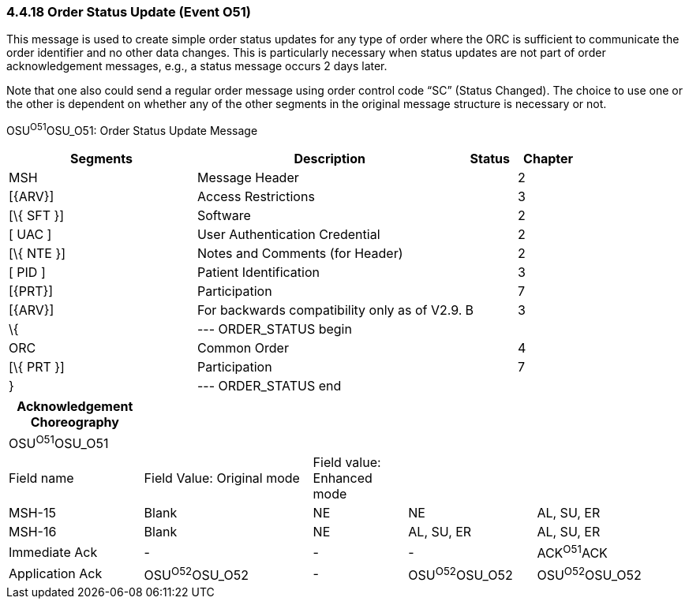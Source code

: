 === 4.4.18 Order Status Update (Event O51) 

This message is used to create simple order status updates for any type of order where the ORC is sufficient to communicate the order identifier and no other data changes. This is particularly necessary when status updates are not part of order acknowledgement messages, e.g., a status message occurs 2 days later.

Note that one also could send a regular order message using order control code “SC” (Status Changed). The choice to use one or the other is dependent on whether any of the other segments in the original message structure is necessary or not.

OSU^O51^OSU_O51: Order Status Update Message

[width="100%",cols="33%,47%,9%,11%",options="header",]
|===
|Segments |Description |Status |Chapter
|MSH |Message Header | |2
|[\{ARV}] |Access Restrictions | |3
|[\{ SFT }] |Software | |2
|[ UAC ] |User Authentication Credential | |2
|[\{ NTE }] |Notes and Comments (for Header) | |2
|[ PID ] |Patient Identification | |3
|[\{PRT}] |Participation | |7
|[\{ARV}] |For backwards compatibility only as of V2.9. |B |3
|\{ |--- ORDER_STATUS begin | |
|ORC |Common Order | |4
|[\{ PRT }] |Participation | |7
|} |--- ORDER_STATUS end | |
|===

[width="100%",cols="20%,25%,14%,19%,22%",options="header",]
|===
|Acknowledgement Choreography | | | |
|OSU^O51^OSU_O51 | | | |
|Field name |Field Value: Original mode |Field value: Enhanced mode | |
|MSH-15 |Blank |NE |NE |AL, SU, ER
|MSH-16 |Blank |NE |AL, SU, ER |AL, SU, ER
|Immediate Ack |- |- |- |ACK^O51^ACK
|Application Ack |OSU^O52^OSU_O52 |- |OSU^O52^OSU_O52 |OSU^O52^OSU_O52
|===


